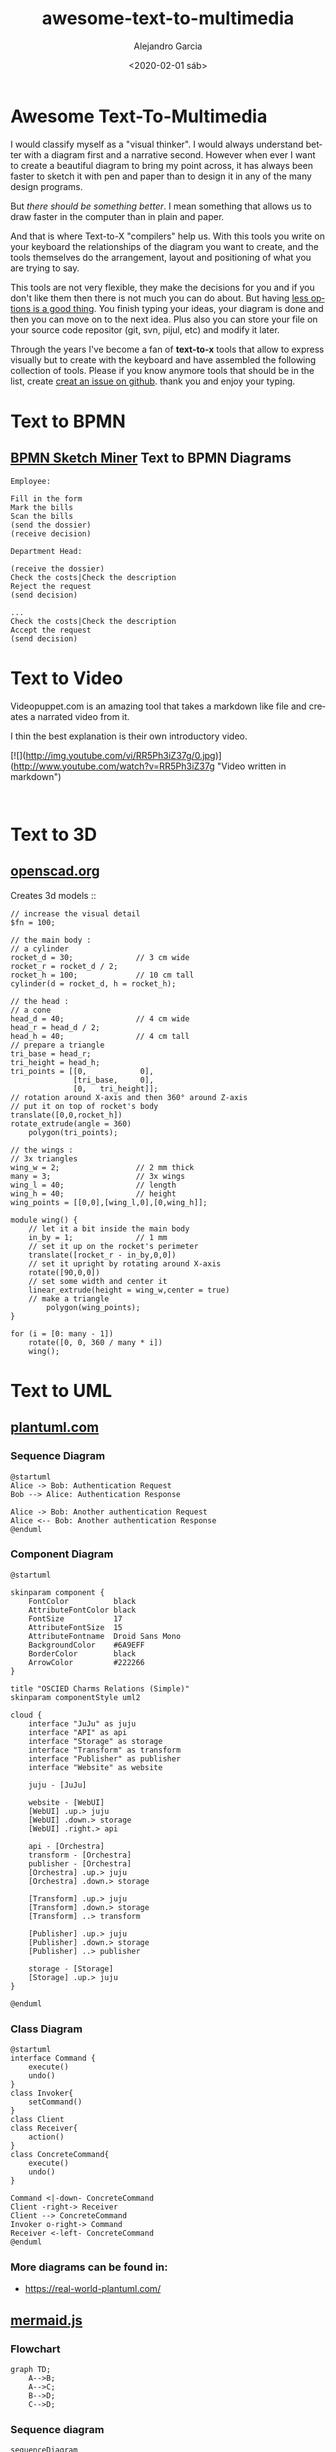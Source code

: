 #+OPTIONS: ':nil *:t -:t ::t <:t H:3 \n:nil ^:t arch:headline
#+OPTIONS: author:t broken-links:nil c:nil creator:nil
#+OPTIONS: d:(not "LOGBOOK") date:t e:t email:nil f:t inline:t num:t
#+OPTIONS: p:nil pri:nil prop:nil stat:t tags:t tasks:t tex:t
#+OPTIONS: timestamp:t title:t toc:t todo:t |:t
#+TITLE: awesome-text-to-multimedia
#+DATE: <2020-02-01 sáb>
#+AUTHOR: Alejandro Garcia
#+EMAIL: agarciafdz@gmail.com
#+LANGUAGE: en
#+SELECT_TAGS: export
#+EXCLUDE_TAGS: noexport
#+CREATOR: Emacs 26.3 (Org mode 9.1.9)
#+FILETAGS: awesome

* Awesome Text-To-Multimedia


I would classify myself as a "visual thinker". I would always understand better with a diagram first and a narrative second.
However when ever I want to create a beautiful diagram to bring my point across, it has always been faster to sketch it with pen and paper
than to design it in any of the many design programs.

But /there should be something better/. I mean something that allows us to draw faster in the computer than in plain and paper.

And that is where Text-to-X "compilers" help us.
With this tools you write on your keyboard the relationships of the diagram you want to create,
and the tools themselves do the arrangement, layout and positioning of what you are trying to say.

This tools are not very flexible, they make the decisions for you and if you don't like them then there is not much you can do about.
But having [[https://en.wikipedia.org/wiki/The_Paradox_of_Choice][less options is a good thing]]. You finish typing your ideas, your diagram is done and then you can move on to the next idea.
Plus also you can store your file on your source code repositor (git, svn, pijul, etc) and modify it later.

Through the years I've become a fan of *text-to-x* tools that allow to express visually but to create with the keyboard
and have assembled the following collection of tools.
Please if you know anymore tools that should be in the list, create [[https://github.com/elviejo79/elviejo79.github.io/issues][creat an issue on github]].
thank you and enjoy your typing.

* Text to BPMN

** [[https://www.bpmn-sketch-miner.ai/][BPMN Sketch Miner]] Text to BPMN Diagrams
   :PROPERTIES:
   :ID:       83f3462a-cc17-4105-8c62-babbbab92542
   :END:

#+BEGIN_EXAMPLE
Employee:

Fill in the form
Mark the bills
Scan the bills
(send the dossier)
(receive decision)

Department Head:

(receive the dossier)
Check the costs|Check the description
Reject the request
(send decision)

...
Check the costs|Check the description
Accept the request
(send decision)
#+END_EXAMPLE


[[file:bpmn-sketch-miner-transparent.png]]

* Text to Video
  Videopuppet.com is an amazing tool that takes a markdown like file and creates a narrated video from it.

  I thin the best explanation is their own introductory video.

  [![](http://img.youtube.com/vi/RR5Ph3iZ37g/0.jpg)](http://www.youtube.com/watch?v=RR5Ph3iZ37g "Video written in markdown")

  #+BEGIN_EXAMPLE

  #+END_EXAMPLE

* Text to 3D

** [[https://www.openscad.org][openscad.org]]
   Creates 3d models :: [[https://www.openscad.org/assets/img/screenshot.png]]
   #+BEGIN_EXAMPLE
// increase the visual detail
$fn = 100;

// the main body :
// a cylinder
rocket_d = 30; 				// 3 cm wide
rocket_r = rocket_d / 2;
rocket_h = 100; 			// 10 cm tall
cylinder(d = rocket_d, h = rocket_h);

// the head :
// a cone
head_d = 40;  				// 4 cm wide
head_r = head_d / 2;
head_h = 40;  				// 4 cm tall
// prepare a triangle
tri_base = head_r;
tri_height = head_h;
tri_points = [[0,			 0],
			  [tri_base,	 0],
			  [0,	tri_height]];
// rotation around X-axis and then 360° around Z-axis
// put it on top of rocket's body
translate([0,0,rocket_h])
rotate_extrude(angle = 360)
	polygon(tri_points);

// the wings :
// 3x triangles
wing_w = 2;					// 2 mm thick
many = 3;					// 3x wings
wing_l = 40;				// length
wing_h = 40;				// height
wing_points = [[0,0],[wing_l,0],[0,wing_h]];

module wing() {
	// let it a bit inside the main body
	in_by = 1;				// 1 mm
	// set it up on the rocket's perimeter
	translate([rocket_r - in_by,0,0])
	// set it upright by rotating around X-axis
	rotate([90,0,0])
	// set some width and center it
	linear_extrude(height = wing_w,center = true)
	// make a triangle
		polygon(wing_points);
}

for (i = [0: many - 1])
	rotate([0, 0, 360 / many * i])
	wing();
   #+END_EXAMPLE


[[file:openscad_rocket-transparent.png]]


* Text to UML

** [[https://plantuml.com/][plantuml.com]]

*** Sequence Diagram
    :PROPERTIES:
    :ID:       d19f2fa5-c850-4c8e-9408-28f9c9cb6c99
    :ATTACH_DIR: /home/agarciafdz/repos/gh/elviejo79/elviejo79.github.io/posts/2020-02-02-Awesome-list-of-text-to-X/
    :END:
    #+BEGIN_EXAMPLE
@startuml
Alice -> Bob: Authentication Request
Bob --> Alice: Authentication Response

Alice -> Bob: Another authentication Request
Alice <-- Bob: Another authentication Response
@enduml
    #+END_EXAMPLE

[[file:screenshot-20200207-193201-transparent.png]]

*** Component Diagram
    :PROPERTIES:
    :ID:       19b12fda-26f2-4e49-b747-74096207fa64
    :ATTACH_DIR: /home/agarciafdz/repos/gh/elviejo79/elviejo79.github.io/posts/2020-02-02-Awesome-list-of-text-to-X/
    :END:
#+BEGIN_EXAMPLE
@startuml

skinparam component {
    FontColor          black
    AttributeFontColor black
    FontSize           17
    AttributeFontSize  15
    AttributeFontname  Droid Sans Mono
    BackgroundColor    #6A9EFF
    BorderColor        black
    ArrowColor         #222266
}

title "OSCIED Charms Relations (Simple)"
skinparam componentStyle uml2

cloud {
    interface "JuJu" as juju
    interface "API" as api
    interface "Storage" as storage
    interface "Transform" as transform
    interface "Publisher" as publisher
    interface "Website" as website

    juju - [JuJu]

    website - [WebUI]
    [WebUI] .up.> juju
    [WebUI] .down.> storage
    [WebUI] .right.> api

    api - [Orchestra]
    transform - [Orchestra]
    publisher - [Orchestra]
    [Orchestra] .up.> juju
    [Orchestra] .down.> storage

    [Transform] .up.> juju
    [Transform] .down.> storage
    [Transform] ..> transform

    [Publisher] .up.> juju
    [Publisher] .down.> storage
    [Publisher] ..> publisher

    storage - [Storage]
    [Storage] .up.> juju
}

@enduml
#+END_EXAMPLE

[[file:screenshot-20200207-193350-transparent.png]]

*** Class Diagram
    :PROPERTIES:
    :ID:       d528f9da-b312-4586-be10-944f28ed0ef6
    :ATTACH_DIR: /home/agarciafdz/repos/gh/elviejo79/elviejo79.github.io/posts/2020-02-02-Awesome-list-of-text-to-X/
    :END:

#+BEGIN_EXAMPLE
@startuml
interface Command {
    execute()
    undo()
}
class Invoker{
    setCommand()
}
class Client
class Receiver{
    action()
}
class ConcreteCommand{
    execute()
    undo()
}

Command <|-down- ConcreteCommand
Client -right-> Receiver
Client --> ConcreteCommand
Invoker o-right-> Command
Receiver <-left- ConcreteCommand
@enduml
#+END_EXAMPLE


[[file:screenshot-20200207-193655-transparent.png]]


*** More diagrams can be found in:
  - https://real-world-plantuml.com/

** [[https://mermaidjs.github.io/][mermaid.js]]

*** Flowchart
    :PROPERTIES:
    :ATTACH_DIR: /home/agarciafdz/exp_before_floobits/blog/org/posts/2020-02-02/
    :END:
    #+BEGIN_EXAMPLE
graph TD;
    A-->B;
    A-->C;
    B-->D;
    C-->D;
    #+END_EXAMPLE

[[file:mermaidjs_flowchart-transparent.png]]



*** Sequence diagram
    :PROPERTIES:
    :ATTACH_DIR: /home/agarciafdz/exp_before_floobits/blog/org/posts/2020-02-02/
    :END:
    #+BEGIN_EXAMPLE
    sequenceDiagram
    participant Alice
    participant Bob
    Alice->>John: Hello John, how are you?
    loop Healthcheck
        John->>John: Fight against hypochondria
    end
    Note right of John: Rational thoughts <br/>prevail!
    John-->>Alice: Great!
    John->>Bob: How about you?
    Bob-->>John: Jolly good!
    #+END_EXAMPLE

[[file:mermaidjs_sequence-transparent.png]]

*** Gantt diagram
    #+BEGIN_EXAMPLE
gantt
dateFormat  YYYY-MM-DD
title Adding GANTT diagram to mermaid
excludes weekdays 2014-01-10

section A section
Completed task            :done,    des1, 2014-01-06,2014-01-08
Active task               :active,  des2, 2014-01-09, 3d
Future task               :         des3, after des2, 5d
Future task2               :         des4, after des3, 5d
    #+END_EXAMPLE


[[file:mermaidjs_gantt-transparent.png]]




** [[https://yuml.me][yuml.me]]

*** Class Diagram
    #+BEGIN_EXAMPLE
// Cool Class Diagram
[Customer|-forname:string;surname:string|doShiz()]<>-orders*>[Order]
[Order]++-0..*>[LineItem]
[Order]-[note:Aggregate Root ala DDD{bg:wheat}]
    #+END_EXAMPLE

[[https://yuml.me/08fdfe82.png]]

*** Activity Diagram
#+BEGIN_EXAMPLE
(start)-|a|
|a|->(Grind Coffee)->(Pour Shot)->(Froth Milk)->(Pour Coffee)->|b|
|a|->(Fry Eggs)->(Make Toast)->(Butter Toast)->|b|
|b|-><c>[want another coffee]->(Grind Coffee)
<c>[ready to go]->(end)
#+END_EXAMPLE

[[./69f94f72-transparent.png]]

*** Use cases
#+BEGIN_EXAMPLE
[Customer]-(Sign In)
[Customer]-(Buy Products)
(Buy Products)>(Browse Products)
(Buy Products)>(Checkout)
(Checkout)<(Add New Credit Card)
(Checkout)
[Office Staff]-(Processs Order)
#+END_EXAMPLE

[[https://yuml.me/a9d0a33f.png]]


** [[https://www.websequencediagrams.com/][websequencediagrams.com]]
   Just sequence diagrams

   #+BEGIN_EXAMPLE
title Authentication Sequence

Alice->Bob: Authentication Request
note right of Bob: Bob thinks about it
Bob->Alice: Authentication Response
   #+END_EXAMPLE

[[file:websequencediagarms-transparent.png]]



** [[http://blockdiag.com][blockdiag.com]]

*** [[http://blockdiag.com/en/blockdiag/index.html][Block Diagrams]]
    #+BEGIN_EXAMPLE
blockdiag {
   A -> B -> C -> D;
   A -> E -> F -> G;
}
    #+END_EXAMPLE

[[file:blockdiag-65aa4915fbaf749b122e4ff0f598bd6eed011979-transparent.png]]


*** [[http://blockdiag.com/en/seqdiag/index.html][Sequence Diagrams]],


*** [[http://blockdiag.com/en/actdiag/index.html][Activity diagrams]],

*** [[http://blockdiag.com/en/nwdiag/index.html][Network diagrams]].
    #+BEGIN_EXAMPLE
nwdiag {
  network Sample_front {
    address = "192.168.10.0/24";

    // define group
    group web {
      web01 [address = ".1"];
      web02 [address = ".2"];
    }
  }
  network Sample_back {
    address = "192.168.20.0/24";
    web01 [address = ".1"];
    web02 [address = ".2"];
    db01 [address = ".101"];
    db02 [address = ".102"];

    // define network using defined nodes
    group db {
      db01;
      db02;
    }
  }
}
    #+END_EXAMPLE

[[file:nwdiag-5158279d2950cc1fc6b424d4999923614bb2c944-transparent.png]]

** [[https://github.com/stathissideris/ditaa][ditaa]]
   Convert diagrams drawn using ascii art (block diagrams) , into proper bitmap graphics.
#+BEGIN_EXAMPLE
    +--------+   +-------+    +-------+
    |        | --+ ditaa +--> |       |
    |  Text  |   +-------+    |diagram|
    |Document|   |!magic!|    |       |
    |     {d}|   |       |    |       |
    +---+----+   +-------+    +-------+
        :                         ^
        |       Lots of work      |
        +-------------------------+
#+END_EXAMPLE

[[file:ditaa-transparent.png]]


** [[https://graphviz.org/][graphviz.org]] Creates graphs (as in Edges and Vertex).
   #+BEGIN_EXAMPLE
digraph G {

	subgraph cluster_0 {
		style=filled;
		color=lightgrey;
		node [style=filled,color=white];
		a0 -> a1 -> a2 -> a3;
		label = "process #1";
	}

	subgraph cluster_1 {
		node [style=filled];
		b0 -> b1 -> b2 -> b3;
		label = "process #2";
		color=blue
	}
	start -> a0;
	start -> b0;
	a1 -> b3;
	b2 -> a3;
	a3 -> a0;
	a3 -> end;
	b3 -> end;

	start [shape=Mdiamond];
	end [shape=Msquare];
}
   #+END_EXAMPLE

[[file:graphviz_cluster-transparent.png]]

*** finite state machine
#+BEGIN_EXAMPLE
digraph finite_state_machine {
	rankdir=LR;
	size="8,5"
	node [shape = doublecircle]; LR_0 LR_3 LR_4 LR_8;
	node [shape = circle];
	LR_0 -> LR_2 [ label = "SS(B)" ];
	LR_0 -> LR_1 [ label = "SS(S)" ];
	LR_1 -> LR_3 [ label = "S($end)" ];
	LR_2 -> LR_6 [ label = "SS(b)" ];
	LR_2 -> LR_5 [ label = "SS(a)" ];
	LR_2 -> LR_4 [ label = "S(A)" ];
	LR_5 -> LR_7 [ label = "S(b)" ];
	LR_5 -> LR_5 [ label = "S(a)" ];
	LR_6 -> LR_6 [ label = "S(b)" ];
	LR_6 -> LR_5 [ label = "S(a)" ];
	LR_7 -> LR_8 [ label = "S(b)" ];
	LR_7 -> LR_5 [ label = "S(a)" ];
	LR_8 -> LR_6 [ label = "S(b)" ];
	LR_8 -> LR_5 [ label = "S(a)" ];
}
#+END_EXAMPLE

[[file:graphviz_fsm-transparent.png]]


*** Descendant and ancestor
#+BEGIN_EXAMPLE

graph G {
I5 [shape=ellipse,color=red,style=bold,label="Caroline Bouvier Kennedy\nb. 27.11.1957 New York",image="images/165px-Caroline_Kennedy.jpg",labelloc=b];
I1 [shape=box,color=blue,style=bold,label="John Fitzgerald Kennedy\nb. 29.5.1917 Brookline\nd. 22.11.1963 Dallas",image="images/kennedyface.jpg",labelloc=b];
I6 [shape=box,color=blue,style=bold,label="John Fitzgerald Kennedy\nb. 25.11.1960 Washington\nd. 16.7.1999 over the Atlantic Ocean, near Aquinnah, MA, USA",image="images/180px-JFKJr2.jpg",labelloc=b];
I7 [shape=box,color=blue,style=bold,label="Patrick Bouvier Kennedy\nb. 7.8.1963\nd. 9.8.1963"];
I2 [shape=ellipse,color=red,style=bold,label="Jaqueline Lee Bouvier\nb. 28.7.1929 Southampton\nd. 19.5.1994 New York City",image="images/jacqueline-kennedy-onassis.jpg",labelloc=b];
I8 [shape=box,color=blue,style=bold,label="Joseph Patrick Kennedy\nb. 6.9.1888 East Boston\nd. 16.11.1969 Hyannis Port",image="images/1025901671.jpg",labelloc=b];
I10 [shape=box,color=blue,style=bold,label="Joseph Patrick Kennedy Jr\nb. 1915\nd. 1944"];
I11 [shape=ellipse,color=red,style=bold,label="Rosemary Kennedy\nb. 13.9.1918\nd. 7.1.2005",image="images/rosemary.jpg",labelloc=b];
I12 [shape=ellipse,color=red,style=bold,label="Kathleen Kennedy\nb. 1920\nd. 1948"];
I13 [shape=ellipse,color=red,style=bold,label="Eunice Mary Kennedy\nb. 10.7.1921 Brookline"];
I9 [shape=ellipse,color=red,style=bold,label="Rose Elizabeth Fitzgerald\nb. 22.7.1890 Boston\nd. 22.1.1995 Hyannis Port",image="images/Rose_kennedy.JPG",labelloc=b];
I15 [shape=box,color=blue,style=bold,label="Aristotle Onassis"];
I3 [shape=box,color=blue,style=bold,label="John Vernou Bouvier III\nb. 1891\nd. 1957",image="images/BE037819.jpg",labelloc=b];
I4 [shape=ellipse,color=red,style=bold,label="Janet Norton Lee\nb. 2.10.1877\nd. 3.1.1968",image="images/n48862003257_1275276_1366.jpg",labelloc=b];
 I1 -- I5  [style=bold,color=blue];
 I1 -- I6  [style=bold,color=orange];
 I2 -- I6  [style=bold,color=orange];
 I1 -- I7  [style=bold,color=orange];
 I2 -- I7  [style=bold,color=orange];
 I1 -- I2  [style=bold,color=violet];
 I8 -- I1  [style=bold,color=blue];
 I8 -- I10  [style=bold,color=orange];
 I9 -- I10  [style=bold,color=orange];
 I8 -- I11  [style=bold,color=orange];
 I9 -- I11  [style=bold,color=orange];
 I8 -- I12  [style=bold,color=orange];
 I9 -- I12  [style=bold,color=orange];
 I8 -- I13  [style=bold,color=orange];
 I9 -- I13  [style=bold,color=orange];
 I8 -- I9  [style=bold,color=violet];
 I9 -- I1  [style=bold,color=red];
 I2 -- I5  [style=bold,color=red];
 I2 -- I15  [style=bold,color=violet];
 I3 -- I2  [style=bold,color=blue];
 I3 -- I4  [style=bold,color=violet];
 I4 -- I2  [style=bold,color=red];
}
#+END_EXAMPLE

[[file:kennedyanc-transparent.png]]



** [[https://tobloef.com/text2mindmap/][Text2MindMap]]
   :PROPERTIES:
   :ATTACH_DIR: /home/agarciafdz/exp_before_floobits/blog/org/posts/2020-02-02/
   :END:
   creates a mind map out of indented text
   #+BEGIN_EXAMPLE
Text2MindMap
	Turn tab-indented lists into mind maps
		Press Tab to indent lines
		Press Shift + Tab to unindent lines
	Drag nodes to re-organize them
	This project is based on the now dead site Text2MindMap.com
   #+END_EXAMPLE

[[file:screenshot-20200202-122010-transparent.png]]

* Diagram.codes
  What I like about this tool is that it offers some diagrams that don't appear on any other tool.

** Dataflow

[[file:2020-12-27-175812_1236x439_scrot.png][Dataflow diagram]]

** Timeline

[[file:2020-12-27-180017_1203x162_scrot.png][timeline]]

** layer stack

[[file:2020-12-27-180200_1075x261_scrot.png]]

** Layer diagram
[[file:2020-12-27-180423_1093x291_scrot.png]]
